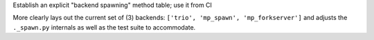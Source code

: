 Establish an explicit "backend spawning" method table; use it from CI

More clearly lays out the current set of (3) backends: ``['trio',
'mp_spawn', 'mp_forkserver']`` and adjusts the ``._spawn.py`` internals
as well as the test suite to accommodate.
